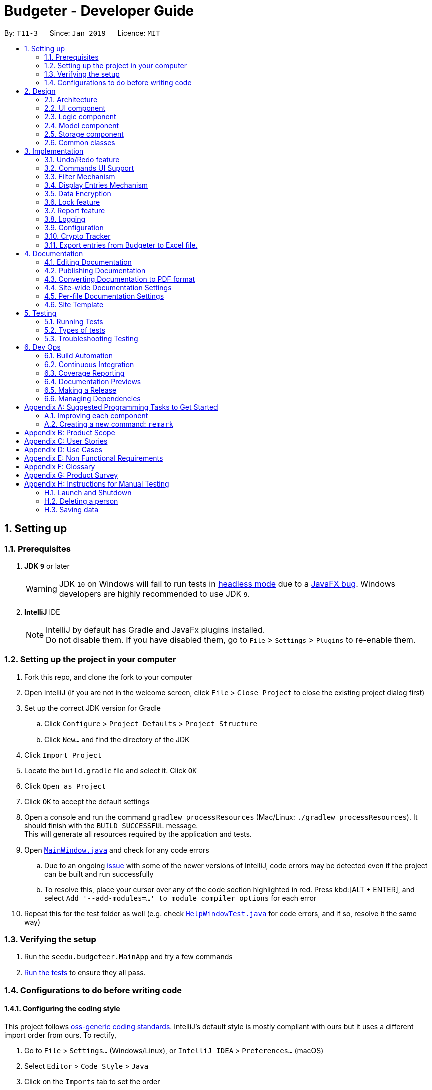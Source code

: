 = Budgeter - Developer Guide
:site-section: DeveloperGuide
:toc:
:toc-title:
:toc-placement: preamble
:sectnums:
:imagesDir: images
:stylesDir: stylesheets
:xrefstyle: full
ifdef::env-github[]
:tip-caption: :bulb:
:note-caption: :information_source:
:warning-caption: :warning:
:experimental:
endif::[]
:repoURL: https://github.com/cs2113-ay1819s2-t11-3/main

By: `T11-3`      Since: `Jan 2019`      Licence: `MIT`

== Setting up

=== Prerequisites

. *JDK `9`* or later
+
[WARNING]
JDK `10` on Windows will fail to run tests in <<UsingGradle#Running-Tests, headless mode>> due to a https://github.com/javafxports/openjdk-jfx/issues/66[JavaFX bug].
Windows developers are highly recommended to use JDK `9`.

. *IntelliJ* IDE
+
[NOTE]
IntelliJ by default has Gradle and JavaFx plugins installed. +
Do not disable them. If you have disabled them, go to `File` > `Settings` > `Plugins` to re-enable them.


=== Setting up the project in your computer

. Fork this repo, and clone the fork to your computer
. Open IntelliJ (if you are not in the welcome screen, click `File` > `Close Project` to close the existing project dialog first)
. Set up the correct JDK version for Gradle
.. Click `Configure` > `Project Defaults` > `Project Structure`
.. Click `New...` and find the directory of the JDK
. Click `Import Project`
. Locate the `build.gradle` file and select it. Click `OK`
. Click `Open as Project`
. Click `OK` to accept the default settings
. Open a console and run the command `gradlew processResources` (Mac/Linux: `./gradlew processResources`). It should finish with the `BUILD SUCCESSFUL` message. +
This will generate all resources required by the application and tests.
. Open link:{repoURL}/src/main/java/seedu/budgeteer/ui/MainWindow.java[`MainWindow.java`] and check for any code errors
.. Due to an ongoing https://youtrack.jetbrains.com/issue/IDEA-189060[issue] with some of the newer versions of IntelliJ, code errors may be detected even if the project can be built and run successfully
.. To resolve this, place your cursor over any of the code section highlighted in red. Press kbd:[ALT + ENTER], and select `Add '--add-modules=...' to module compiler options` for each error
. Repeat this for the test folder as well (e.g. check link:{repoURL}/src/test/java/seedu/budgeteer/ui/HelpWindowTest.java[`HelpWindowTest.java`] for code errors, and if so, resolve it the same way)

=== Verifying the setup

. Run the `seedu.budgeteer.MainApp` and try a few commands
. <<Testing,Run the tests>> to ensure they all pass.

=== Configurations to do before writing code

==== Configuring the coding style

This project follows https://github.com/oss-generic/process/blob/master/docs/CodingStandards.adoc[oss-generic coding standards]. IntelliJ's default style is mostly compliant with ours but it uses a different import order from ours. To rectify,

. Go to `File` > `Settings...` (Windows/Linux), or `IntelliJ IDEA` > `Preferences...` (macOS)
. Select `Editor` > `Code Style` > `Java`
. Click on the `Imports` tab to set the order

* For `Class count to use import with '\*'` and `Names count to use static import with '*'`: Set to `999` to prevent IntelliJ from contracting the import statements
* For `Import Layout`: The order is `import static all other imports`, `import java.\*`, `import javax.*`, `import org.\*`, `import com.*`, `import all other imports`. Add a `<blank line>` between each `import`

Optionally, you can follow the <<UsingCheckstyle#, UsingCheckstyle.adoc>> document to configure Intellij to check style-compliance as you write code.

==== Updating documentation to match your fork

After forking the repo, the documentation will still have the SE-EDU branding and refer to the `se-edu/budgeteer-level4` repo.

If you plan to develop this fork as a separate product (i.e. instead of contributing to `se-edu/budgeteer-level4`), you should do the following:

. Configure the <<Docs-SiteWideDocSettings, site-wide documentation settings>> in link:{repoURL}/build.gradle[`build.gradle`], such as the `site-name`, to suit your own project.

. Replace the URL in the attribute `repoURL` in link:{repoURL}/docs/DeveloperGuide.adoc[`DeveloperGuide.adoc`] and link:{repoURL}/docs/UserGuide.adoc[`UserGuide.adoc`] with the URL of your fork.

==== Setting up CI

Set up Travis to perform Continuous Integration (CI) for your fork. See <<UsingTravis#, UsingTravis.adoc>> to learn how to set it up.

After setting up Travis, you can optionally set up coverage reporting for your team fork (see <<UsingCoveralls#, UsingCoveralls.adoc>>).

[NOTE]
Coverage reporting could be useful for a team repository that hosts the final version but it is not that useful for your personal fork.

Optionally, you can set up AppVeyor as a second CI (see <<UsingAppVeyor#, UsingAppVeyor.adoc>>).

[NOTE]
Having both Travis and AppVeyor ensures your App works on both Unix-based platforms and Windows-based platforms (Travis is Unix-based and AppVeyor is Windows-based)

==== Getting started with coding

When you are ready to start coding,

1. Get some sense of the overall design by reading <<Design-Architecture>>.
2. Take a look at <<GetStartedProgramming>>.

== Design

[[Design-Architecture]]
=== Architecture

.Architecture Diagram
image::Architecture.png[width="600"]

The *_Architecture Diagram_* given above explains the high-level design of the App. Given below is a quick overview of each component.

[TIP]
The `.pptx` files used to create diagrams in this document can be found in the link:{repoURL}/docs/diagrams/[diagrams] folder. To update a diagram, modify the diagram in the pptx file, select the objects of the diagram, and choose `Save as picture`.

`Main` has only one class called link:{repoURL}/src/main/java/seedu/budgeteer/MainApp.java[`MainApp`]. It is responsible for,

* At app launch: Initializes the components in the correct sequence, and connects them up with each other.
* At shut down: Shuts down the components and invokes cleanup method where necessary.

<<Design-Commons,*`Commons`*>> represents a collection of classes used by multiple other components.
The following class plays an important role at the architecture level:

* `LogsCenter` : Used by many classes to write log messages to the App's log file.

The rest of the App consists of four components.

* <<Design-Ui,*`UI`*>>: The UI of the App.
* <<Design-Logic,*`Logic`*>>: The command executor.
* <<Design-Model,*`Model`*>>: Holds the data of the App in-memory.
* <<Design-Storage,*`Storage`*>>: Reads data from, and writes data to, the hard disk.

Each of the four components

* Defines its _API_ in an `interface` with the same name as the Component.
* Exposes its functionality using a `{Component Name}Manager` class.

For example, the `Logic` component (see the class diagram given below) defines it's API in the `Logic.java` interface and exposes its functionality using the `LogicManager.java` class.

.Class Diagram of the Logic Component
image::LogicClassDiagram.png[width="800"]

[discrete]
==== How the architecture components interact with each other

The _Sequence Diagram_ below shows how the components interact with each other for the scenario where the user issues the command `delete 1`.

.Component interactions for `delete 1` command
image::SDforDeletePerson.png[width="800"]

The sections below give more details of each component.

[[Design-Ui]]
=== UI component

.Structure of the UI Component
image::UiClassDiagram.png[width="800"]

*API* : link:{repoURL}/src/main/java/seedu/budgeteer/ui/Ui.java[`Ui.java`]

The UI consists of a `MainWindow` that is made up of parts e.g.`CommandBox`, `ResultDisplay`, `PersonListPanel`, `StatusBarFooter`, `BrowserPanel` etc. All these, including the `MainWindow`, inherit from the abstract `UiPart` class.

The `UI` component uses JavaFx UI framework. The layout of these UI parts are defined in matching `.fxml` files that are in the `src/main/resources/view` folder. For example, the layout of the link:{repoURL}/src/main/java/seedu/budgeteer/ui/MainWindow.java[`MainWindow`] is specified in link:{repoURL}/src/main/resources/view/MainWindow.fxml[`MainWindow.fxml`]

The `UI` component,

* Executes user commands using the `Logic` component.
* Listens for changes to `Model` data so that the UI can be updated with the modified data.

[[Design-Logic]]
=== Logic component

[[fig-LogicClassDiagram]]
.Structure of the Logic Component
image::LogicClassDiagram.png[width="800"]

*API* :
link:{repoURL}/src/main/java/seedu/budgeteer/logic/Logic.java[`Logic.java`]

.  `Logic` uses the `EntriesBookParser` class to parse the user command.
.  This results in a `Command` object which is executed by the `LogicManager`.
.  The command execution can affect the `Model` (e.g. adding a person).
.  The result of the command execution is encapsulated as a `CommandResult` object which is passed back to the `Ui`.
.  In addition, the `CommandResult` object can also instruct the `Ui` to perform certain actions, such as displaying help to the user.

Given below is the Sequence Diagram for interactions within the `Logic` component for the `execute("delete 1")` API call.

.Interactions Inside the Logic Component for the `delete 1` Command
image::DeletePersonSdForLogic.png[width="800"]

[[Design-Model]]
=== Model component

.Structure of the Model Component
image::ModelClassDiagram.png[width="800"]

*API* : link:{repoURL}/src/main/java/seedu/budgeteer/model/Model.java[`Model.java`]

The `Model`,

* stores a `UserPref` object that represents the user's preferences.
* stores the Address Book data.
* exposes an unmodifiable `ObservableList<Person>` that can be 'observed' e.g. the UI can be bound to this list so that the UI automatically updates when the data in the list change.
* does not depend on any of the other three components.

[NOTE]
As a more OOP model, we can store a `Tag` list in `Address Book`, which `Person` can reference. This would allow `Address Book` to only require one `Tag` object per unique `Tag`, instead of each `Person` needing their own `Tag` object. An example of how such a model may look like is given below. +
 +
image:ModelClassBetterOopDiagram.png[width="800"]

[[Design-Storage]]
=== Storage component

.Structure of the Storage Component
image::StorageClassDiagram.png[width="800"]

*API* : link:{repoURL}/src/main/java/seedu/budgeteer/storage/Storage.java[`Storage.java`]

The `Storage` component,

* can save `UserPref` objects in json format and read it back.
* can save the Address Book data in json format and read it back.

[[Design-Commons]]
=== Common classes

Classes used by multiple components are in the `seedu.budgeteer.commons` package.

== Implementation

This section describes some noteworthy details on how certain features are implemented.

// tag::undoredo[]
=== Undo/Redo feature
==== Current Implementation

The undo/redo mechanism is facilitated by `VersionedEntriesBook`.
It extends `EntriesBook` with an undo/redo history, stored internally as an `budgeteerBookStateList` and `currentStatePointer`.
Additionally, it implements the following operations:

* `VersionedEntriesBook#commit()` -- Saves the current budgeteer book state in its history.
* `VersionedEntriesBook#undo()` -- Restores the previous budgeteer book state from its history.
* `VersionedEntriesBook#redo()` -- Restores a previously undone budgeteer book state from its history.

These operations are exposed in the `Model` interface as `Model#commitEntriesBook()`, `Model#undoEntriesBook()` and `Model#redoEntriesBook()` respectively.

Given below is an example usage scenario and how the undo/redo mechanism behaves at each step.

Step 1. The user launches the application for the first time. The `VersionedEntriesBook` will be initialized with the initial budgeteer book state, and the `currentStatePointer` pointing to that single budgeteer book state.

image::UndoRedoStartingStateListDiagram.png[width="800"]

Step 2. The user executes `delete 5` command to delete the 5th person in the budgeteer book. The `delete` command calls `Model#commitEntriesBook()`, causing the modified state of the budgeteer book after the `delete 5` command executes to be saved in the `budgeteerBookStateList`, and the `currentStatePointer` is shifted to the newly inserted budgeteer book state.

image::UndoRedoNewCommand1StateListDiagram.png[width="800"]

Step 3. The user executes `add n/David ...` to add a new person. The `add` command also calls `Model#commitEntriesBook()`, causing another modified budgeteer book state to be saved into the `budgeteerBookStateList`.

image::UndoRedoNewCommand2StateListDiagram.png[width="800"]

[NOTE]
If a command fails its execution, it will not call `Model#commitEntriesBook()`, so the budgeteer book state will not be saved into the `budgeteerBookStateList`.

Step 4. The user now decides that adding the person was a mistake, and decides to undo that action by executing the `undo` command. The `undo` command will call `Model#undoEntriesBook()`, which will shift the `currentStatePointer` once to the left, pointing it to the previous budgeteer book state, and restores the budgeteer book to that state.

image::UndoRedoExecuteUndoStateListDiagram.png[width="800"]

[NOTE]
If the `currentStatePointer` is at index 0, pointing to the initial budgeteer book state, then there are no previous budgeteer book states to restore. The `undo` command uses `Model#canUndoEntriesBook()` to check if this is the case. If so, it will return an error to the user rather than attempting to perform the undo.

The following sequence diagram shows how the undo operation works:

image::UndoRedoSequenceDiagram.png[width="800"]

The `redo` command does the opposite -- it calls `Model#redoEntriesBook()`, which shifts the `currentStatePointer` once to the right, pointing to the previously undone state, and restores the budgeteer book to that state.

[NOTE]
If the `currentStatePointer` is at index `budgeteerBookStateList.size() - 1`, pointing to the latest budgeteer book state, then there are no undone budgeteer book states to restore. The `redo` command uses `Model#canRedoEntriesBook()` to check if this is the case. If so, it will return an error to the user rather than attempting to perform the redo.

Step 5. The user then decides to execute the command `list`. Commands that do not modify the budgeteer book, such as `list`, will usually not call `Model#commitEntriesBook()`, `Model#undoEntriesBook()` or `Model#redoEntriesBook()`. Thus, the `budgeteerBookStateList` remains unchanged.

image::UndoRedoNewCommand3StateListDiagram.png[width="800"]

Step 6. The user executes `clear`, which calls `Model#commitEntriesBook()`. Since the `currentStatePointer` is not pointing at the end of the `budgeteerBookStateList`, all budgeteer book states after the `currentStatePointer` will be purged. We designed it this way because it no longer makes sense to redo the `add n/David ...` command. This is the behavior that most modern desktop applications follow.

image::UndoRedoNewCommand4StateListDiagram.png[width="800"]

The following activity diagram summarizes what happens when a user executes a new command:

image::UndoRedoActivityDiagram.png[width="650"]

==== Design Considerations

===== Aspect: How undo & redo executes

* **Alternative 1 (current choice):** Saves the entire budgeteer book.
** Pros: Easy to implement.
** Cons: May have performance issues in terms of memory usage.
* **Alternative 2:** Individual command knows how to undo/redo by itself.
** Pros: Will use less memory (e.g. for `delete`, just save the person being deleted).
** Cons: We must ensure that the implementation of each individual command are correct.

===== Aspect: Data structure to support the undo/redo commands

* **Alternative 1 (current choice):** Use a list to store the history of budgeteer book states.
** Pros: Easy for new Computer Science student undergraduates to understand, who are likely to be the new incoming developers of our project.
** Cons: Logic is duplicated twice. For example, when a new command is executed, we must remember to update both `HistoryManager` and `VersionedEntriesBook`.
* **Alternative 2:** Use `HistoryManager` for undo/redo
** Pros: We do not need to maintain a separate list, and just reuse what is already in the codebase.
** Cons: Requires dealing with commands that have already been undone: We must remember to skip these commands. Violates Single Responsibility Principle and Separation of Concerns as `HistoryManager` now needs to do two different things.
// end::undoredo[]

// tag::CommandsUISupport[]
=== Commands UI Support
The Commands UI Support feature displays the existing commands available when an alphabet is typed.

CommandBox takes in an incomplete user command, match it with a list of command words currently supported in the application, and returns corresponding command skeleton for the user to fill in.
We have implemented dropdown menu UI for autocomplete with a list of commands prompts.
You can click on it and it will have the options automatically keyed into the command box for you. Simply type the respective data and you are ready to go.
**Current Design:** Include dropdown menu to list all autocomplete options +
**Pros:** Easier access for users at a glance, especially  for first time users.+
 **Cons:** Inteferes with up and down button for command history.
**Alternative :** No Dropdown Menu
**Pros:** No need for additional UI component.
**Cons:** May not be intuitive to users who have not worked with CLI before.
// end::CommandsUISupport[]

// tag::filter[]
=== Filter Mechanism
==== Current Implementation
This command allows users to filter through the large amount of entries and find the most relevant information they need.
It allows user to retrieve using other details such as name, date and tag.

The below is the sequence diagram of the filter mechanism.

image::FilterSqDg.PNG[width="790"]

The user can use this command with only ONE of the following prefixes

* `n/` : To search by name(s)
* `d/` : To search by date(s)
* `t/` : To search by tag(s)

[NOTE]
The `predicate` used depends on which type of detail the user is using to find.

The 3 predicates are as follow:

* if search by `name` then `NameContainsKeywordsPredicate` is used
* if search by `date` then `DateContainsSpecifiedKeywordsPredicate` is used
* if search by `tag` then `TagContainsSpecifiedKeywordsPredicate` is used

==== Design Considerations


It is implemented to search with one type of detail only such that only the returned results will be
shown. i.e. if a user search for an entry with date then only the date of the returned entry/s are relevant,
and other details are irrelevant to the input date during the search.

Alternative design considered was to allow user input multiple details during each search. It may help to streamline and shorten the list of entry/s
that will be returned, but it is not useful as user may only recall some details of an entry only.

*Example 1*

* `Entry 1 : Name `Breakfast Joel Choo` and date `12-01-2019`
* `Entry 2` : Name `Lunch Matt Dam` and date `12-01-2019`
* `Entry 3` : Name `Dinner with Elis Yeo` and date `12-01-2019`
* User wants to find `Joel` but do not recall surname and key in `Joel` only
* User cannot recall the date and key in a random number `12-12-2019`
* There will be no results returned in this scenario as input date does not match the dates in `Entry 1`
and `Entry 2` that contains `Joel`

*Example two*

* `Contact 1` : Name `Lisa Jo` and tag `friends`
* User wants to find `Lisa Jo` and tag in `Lisa Jo`
* User cannot recall the date and tag in a random number `123356890`
* There will be no results returned in this scenario as input date does not match the date in the `Entry 1` although the name matches exactly.

Hence, the user has to know at least 1 exact detail( out of name, date, tags ) that he can remember in order to have results returned.

**Aspect:** Filtering with other details. +

**Alternative 1 (current choice):
** Able to search with other details but only one type of data required for each search +
**Pros:** Implementation is easier when only one type of detail is used. +
**Cons:** Detail need to be exact. +

**Alternative 2:** Able to find with vast different multiple details. +
**Pros:** More chances of get the required results as there are more options available in case user forgets the details needed. +
**Cons:** Harder to implement and increased complexity may affect efficiency.

// end::filter[]

// tag::display[]
=== Display Entries Mechanism
==== Current Implementation
The display command function is facilitated by `ModelManager`.

The command is 'display' followed by the parameters such as name, date or cashflow and the order of the sorted data.

It represents an in-memory model of the EntriesBook and is the component which manages the interactions between
the commands and the `VersionedEntriesBook`.
DisplayCommand calls `ModelManager#displayFilteredEntryList` and passes in the tag to be displayed by and whether the display
order is to be in reversed.

 This feature has one keyword `display` and takes in arguments of either tag or order of display. Keywords are
case insensitive.

Category can be either of the following keywords:

 * `name` - To display in lexicographical order by the name attribute of the entry
* `date` - To display by the date attribute of the entry
* `cashflow` - To display by the income or expense of the entry

 Order can be either of the following:

 * `des` - To display in descending order
* `asc` - To display in ascending order

This feature has 2 available selections as follows:

 . Single Input Parameter Mode - Input parameter can be either the tag or the order of display
* If tag specified, entries are displayed in ascending order of that tag
* If order specified, entries will be displayed by name in the specified order

 . Two Input Parameters Mode - Input  parameters must contain only 1 tag and only 1 order,
 and can be input in no particular order

The input given by the user is passed to `DisplayCommandParser` to split the input separated by whitespaces to ensure
there is either only one or two arguments input by the user. These arguments are then stored in an array of strings and
the size of the array determines the mode of the command.
The strings are compared to two sets of strings containing the supported categories and orders of the function.
The string of the tag and a boolean representing whether the entrys are to be reversed will then be passed to
`ModelManager` to display the entrys.

The following sequence diagram shows how the display operation works:

image::DisplaySeqDg.PNG[width:800]

==== Design Considerations
===== Aspect: Method of displaying sorted data

* **Current Choice:** Displays the observable array list in the underlying data structure in `EntryList`
** Pros: Easy to implement, displaying of sorted entries will be permanent, user may not sort again with every following command
** Cons: User may want to have multiple data entries sorted in order beside only use one parameter.

* **Alternative :** Sort the FilteredList of entrys obtained after filtering the underlying array list
** Pros: Does not allow the user to alter the arrangement of the underlying data, and only obtains a sorted version of
the read only data.
** Cons: Unable to sort a FilteredList as it does not support it, implementations could instead use SortedList but it
will not be able to perform the filtering function
// end::display[]

// tag::encryption[]
=== Data Encryption

==== Current Implementation
Currently, persons' data is stored in an XML file in plain text is not secure, hence the need to encrypt XML data.

Data is encrypted using a AES-256 bits encryption. File is automatically encrypted when the Budgeter closes and decrypted when the Budgeter is started.

The current implementation is just a proof of concept and will be improved upon in upcoming version.

[NOTE]
The standard version of the JRE/JDK are under export restrictions. That also includes that some cryptographic algorithms are not allowed to be shipped in the standard version.
Replace files in library with Java Cryptography Extension (JCE) Unlimited Strength Jurisdiction Policy Files.

==== Design Considerations

===== Aspect: Implementation of EncryptedPassKey

* **Current Design:** Using a password based encryption key
** Pros: Data Encryption will be easier for developers to implement this way. Encrypted Pass key will not be exposed.
** Cons: Password for the key is fixed and predetermined.

* **Alternative :** Use the Java Cryptography Extension KeyStore
** Pros: Encryption keys will not be exposed
** Cons: Harder for developers to code

===== Aspect: Strength of the encryption

* **Alternative 1 (Current):** 128-bits encryption
** Pros: Using 128-bits encryption will be much faster and requires less computation resources
** Cons: Less stronger but still secure encryption
* **Alternative 2 (Prospective):** 256-bits encryption
** Pros: 256-bits provide much stronger encryption
** Cons: Requires more computation resources and might be a tad slower, albeit negligible


// end::encryption[]

// tag::lock[]
=== Lock feature

==== Current Implementation
As Budgeter contains sensitive personal financial data, apart from encrypting the XML data files, we have to keep it away from spying and stealing of data.

As such, we could implement a password to protect the data. The password will be encrypted and store as a local copy.

In addition the XML file will be unlocked when the password is entered to allow power users to edit the XML file.

The password feature will be created as a class of it's own. There will be no default password for ease of use of the program.

Users can decide whether to set a password. The current implementation is just a proof of concept and will be improved upon in upcoming version.

The sequence diagram shows how the password command works. In the following diagram, the `password set/123` is executed.

The following sequence diagram shows how the display operation works:

image::lock.PNG[width="800"]

==== Design Considerations

===== Aspect: Password length and strength

* **Current Design:** Password will be stored using Strings.
** Pros: Users will be able to key in alphanumeric password and developers can encoded the Strings easily.
** Cons: Harder to implement than a purely numerical password

* **Alternative :** Password will be numerical
** Pros: Developer will be able to code it easily
** Cons: Password will be weaker, able to brute force through

===== Aspect: Storage of password file

* **Current Design:** Password will be stored in a encrypted file
** Pros: File will be accessible but encrypted, making it safer
** Cons: Developer will need to encrypt the file
* **Alternative :** Password will be stored in a plain text file
** Pros: Easier to store and retrieve password
** Cons: Data folder with the password need to be locked with shell file otherwise it is accessible for developers


//end:: lock[]

//tag:: report[]
=== Report feature

==== Current Implementation
This feature allows the user to view a report (in the form of a pop-up window)
of all their financial activity within a period of time.

The corresponding command required for this feature is `report`.

For this feature, users have to enter 2 dates, one starting date and one ending date.
This feature is facilitated by a few key components of Bugeteer, `Logic`, `Model`, `UI` and function executions can be split into 2 phases, the `Logic phase` and the `UI phase`.

The command takes in three optional arguments: `s/`, `e/` and `insight/`

`s/` (Start Date): Report takes into consideration of all entries that are on or after the given start date

`e/` (End Date): Report takes into consideration of all entries that are on or before the given end date

Note: If both dates are given, the start date shall be before or on the same date as end date.
Otherwise the command will fail.

`insight/` (Additional Insights): If this parameter is provided, the produced report window will provide the user with
additional information such as what their spending or income is composed of (which is based on the tags of the entries).

image::ReportSequenceDiagram.png[width="800"]

The start and end dates that are passed into the command are processed by the ReportCommandParser, which also generates
the predicates used to filter the list of entries based on the dates.

To get a predicate that matches the dates between the start and end dates, the .and(predicate) method is used to make
a new predicate which is an and operation of the two predicates.

If the `insight/` parameter is supplied, it will trigger a flag which is then used to determine if more information
should be provided to the user or not.
It provides information about the each spending and earning breakdown for the current month, presenting income and expense statistics together in one panel.


==== Design Considerations

===== Aspect: Generating report

* **Current Design:** Report will show a piechart when report command is called.
** Pros: Easier to implement and maintain. Visual much more efficient and effective to understand.
Reduce overhead during normal operations like adding, deleting and editing if we do not have to update the statistics in real time.
** Cons: This requires looping through each entry in the filtered entry list obtained from the `Model`.
To aid in the time complexity, the internal implementation of EntryList was done using hash maps instead which allowed for
constant time random access.. However, the initial filtering is close to linear time complexity which could slow down the app if many entries are inside.
Also, the list had to be created every time `summary` is called which could be slow if the command is called multiple times.

* **Alternative:** Use a data structure to store the  information when there is mutation of data
** Pros:  Since the data are constantly updated, whenever the command is called, system can read directly and not have to recompute.
** Cons: Adds overhead to usual operations. Benefits may not be visible if the command is not called frequently.

//end:: report[]

=== Logging

We are using `java.util.logging` package for logging. The `LogsCenter` class is used to manage the logging levels and logging destinations.

* The logging level can be controlled using the `logLevel` setting in the configuration file (See <<Implementation-Configuration>>)
* The `Logger` for a class can be obtained using `LogsCenter.getLogger(Class)` which will log messages according to the specified logging level
* Currently log messages are output through: `Console` and to a `.log` file.

*Logging Levels*

* `SEVERE` : Critical problem detected which may possibly cause the termination of the application
* `WARNING` : Can continue, but with caution
* `INFO` : Information showing the noteworthy actions by the App
* `FINE` : Details that is not usually noteworthy but may be useful in debugging e.g. print the actual list instead of just its size

[[Implementation-Configuration]]
=== Configuration

Certain properties of the application can be controlled (e.g user prefs file location, logging level) through the configuration file (default: `config.json`).

=== Crypto Tracker
==== Current Implementation
This feature will be a command facilitated by `BitcoinCommand`. It returns how much bitcoin you can buy with your current balance with real-time market prices.
This feature is to be extended towards additional cryptocurrencies, and is planned to have more functionality rather than just simply viewing prices.

* `BitcoinCommand#execute()` - Display a message regarding the current bitcoin price and how much you will be able to purchase
* `BitcoinCommand#switch()` - This is a planned method of possibly switching to another cryptocurrency

Given below is an example scenario of how the bitcoin command mechanism behaves at each step.

Step 1. The user launches the application, and changes are made to the `Budgeter` object.

Step 2. The user inputs the bitcoin command, and in the `BitcoinCommand#execute()` method, it pulls the current balance from the `Budgeter` object.

Step 3. The method calls the CryptoCompare API to return current market prices of bitcoin, and stores that data.

Step 4. The resulting information is displayed to the user with a message.

==== Design Considerations

===== Aspect: How to deal with the API call

* **Alternative 1 (current choice):** Save the entire call.
** Pros: Easy to implement.
** Cons: May have performance issues in terms of memory usage.
* **Alternative 2:** Only save the information of related crypto assets.
** Pros: Will use less memory.
** Cons: If changes are made to the list of interested crypto assets, must make frequent calls.

=== Export entries from Budgeter to Excel file.
==== Current implementation
The export into excel file mechanism is facilitated by `ModelManager` with the help of `ExcelUtil`, the utility created to handle all methods relating to Excel. It represents an in-memory model of the Savee and is the component which manages the interactions between the commands, `ExcelUtil` and the `VersionedEntriesBook`. ExportExcelCommand calls `ModelManager#updateFilteredRecords` and passes in different predicates depending on the argument mode.
The List<Record> is retrieved by calling `ModelManager#getFilteredRecordList`. Meanwhile, it also called `ModelManager#getEntriesBook` to get the `ReadOnlyEntriesBook`. The SummaryByDateList is constructed after the ReadOnlyEntriesBook together with the predicate are passed into the construction of SummaryByDateList. The List<SummaryEntry> is easily retrieved from SummaryByDateList by calling `SummaryByDateList#getSummaryList`. `ExcelUtil#setNameExcelFile` is called to make the Excel name based on the condition of startDate and endDate. After that, `ExcelUtil#setPathFile` is called to set the Path file, which is the location of the Excel file stored in future.
The Path file is constructed based on the name of the Excel file we retrieve above and the directory Path, it can be either optionally entered by the user or the default *User's Working Directory*. With the sufficient information, `List<Record> entries`, `List<SummaryByDateEntry> summaryList`, `file path`, `ExportExcelCommand#exportDataIntoExcelSheetWithGivenRecords` is called to start the processing of producing Excel file.

There are 6 modes for this feature [refer to *Export the entry data from Budgeter to the Excel file* part in *User Guide*]. The mechanism that facilitates these modes can be found in the `ExportExcelCommandParser#parse`. Below is a overview of the mechanism:

. Method `ExportExcelCommandParser#createExportExcelCommand` takes the input argument and further analyse it.
. The input given by the user is passed to `ArgumentTokeniser#tokenise` to split the input separated by prefixes.
. This returns a `ArgumentMultiMap` which contains a map with prefixes as keys and their associated input arguments as the value.
. The string associated with `d/`
.. It is then passed into `ExportExcelCommandParser#splitByWhitespace` for further processing and returns an array. This string will be split into sub-strings and each of them will be construct as a date type variable. The the size of the array exceed 2, error wil be thrown to inform invalid command format. *If the size of the string equals 1*, it is constructed as a date type variable after being passed to `ParseUtil#parseDate`, it must follow the format dd-mm-yyyy. Error will be thrown if the format is *not* correct or the date entered is *not* real. *If the size of the string equals 2*, each sub-string is constructed as a date type variable after being passed to `ParseUtil#parseDate`, and an additional check is conducted to check if the first date entered, known as Start date is smaller than or equal to the second date entered, known as End Date.
. The String associated with `dir/`
.. It is then passed into `ParseUtil#parseDirectoryString` to check if the Directory path given is existing. *If the Directory path is unreal*, an error is thrown to inform the user.
. Please take note that:
.. If the prefix `d/` is *not* entered in the input, meaning that all the entries will be included in the Excel sheet.
.. If the prefix `dir/` is *not* entered in the input, meaning that the Directory Path is default as the *User's Working Directory*.

The `ExportExcelCommand` has four constructors which makes use of overloading to reduce code complexity.

* One constructor has no arguments and assigns default predicate for the `FilteredList` in `ModelManager`,
`PREDICATE_SHOW_ALL_RECORDS` which will show all items in the list and the Directory path is *User's Working Directory*.
* The second constructor takes in 2 `Date` arguments and assigns the predicate `DateIsWithinDateIntervalPredicate` which will only show items within the date interval and the Directory path is *User's Working Directory*.
* The third constructor takes in 1 `Directory Path` argument and assigns the predicate as `PREDICATE_SHOW_ALL_RECORDS`, which will show all items in the list and the Directory path is the entered directory path.
* The fourth constructor takes in 1 `Directory Path` and 2 `Date` arguments and assigns the predicate as `DateIsWithinDateIntervalPredicate` which will only show items within the date interval and the Directory path is the entered Directory Path.

If the Excel file with the same name and stored in same Directory exists, it will be overwritten. However, it *must* be closed before we enter the command. +

Please note that `undo` and `redo` command can only affect Budgeter but the *not* the Excel file created, meaning that when you enter `undo` command after you enter the `export` command, Budgeter will inform the user that *No more command to undo*, the entries remain the same and the Excel file created will *not* be deleted.


== Documentation

We use asciidoc for writing documentation.

[NOTE]
We chose asciidoc over Markdown because asciidoc, although a bit more complex than Markdown, provides more flexibility in formatting.

=== Editing Documentation

See <<UsingGradle#rendering-asciidoc-files, UsingGradle.adoc>> to learn how to render `.adoc` files locally to preview the end result of your edits.
Alternatively, you can download the AsciiDoc plugin for IntelliJ, which allows you to preview the changes you have made to your `.adoc` files in real-time.

=== Publishing Documentation

See <<UsingTravis#deploying-github-pages, UsingTravis.adoc>> to learn how to deploy GitHub Pages using Travis.

=== Converting Documentation to PDF format

We use https://www.google.com/chrome/browser/desktop/[Google Chrome] for converting documentation to PDF format, as Chrome's PDF engine preserves hyperlinks used in webpages.

Here are the steps to convert the project documentation files to PDF format.

.  Follow the instructions in <<UsingGradle#rendering-asciidoc-files, UsingGradle.adoc>> to convert the AsciiDoc files in the `docs/` directory to HTML format.
.  Go to your generated HTML files in the `build/docs` folder, right click on them and select `Open with` -> `Google Chrome`.
.  Within Chrome, click on the `Print` option in Chrome's menu.
.  Set the destination to `Save as PDF`, then click `Save` to save a copy of the file in PDF format. For best results, use the settings indicated in the screenshot below.

.Saving documentation as PDF files in Chrome
image::chrome_save_as_pdf.png[width="300"]

[[Docs-SiteWideDocSettings]]
=== Site-wide Documentation Settings

The link:{repoURL}/build.gradle[`build.gradle`] file specifies some project-specific https://asciidoctor.org/docs/user-manual/#attributes[asciidoc attributes] which affects how all documentation files within this project are rendered.

[TIP]
Attributes left unset in the `build.gradle` file will use their *default value*, if any.

[cols="1,2a,1", options="header"]
.List of site-wide attributes
|===
|Attribute name |Description |Default value

|`site-name`
|The name of the website.
If set, the name will be displayed near the top of the page.
|_not set_

|`site-githuburl`
|URL to the site's repository on https://github.com[GitHub].
Setting this will add a "View on GitHub" link in the navigation bar.
|_not set_

|`site-seedu`
|Define this attribute if the project is an official SE-EDU project.
This will render the SE-EDU navigation bar at the top of the page, and add some SE-EDU-specific navigation items.
|_not set_

|===

[[Docs-PerFileDocSettings]]
=== Per-file Documentation Settings

Each `.adoc` file may also specify some file-specific https://asciidoctor.org/docs/user-manual/#attributes[asciidoc attributes] which affects how the file is rendered.

Asciidoctor's https://asciidoctor.org/docs/user-manual/#builtin-attributes[built-in attributes] may be specified and used as well.

[TIP]
Attributes left unset in `.adoc` files will use their *default value*, if any.

[cols="1,2a,1", options="header"]
.List of per-file attributes, excluding Asciidoctor's built-in attributes
|===
|Attribute name |Description |Default value

|`site-section`
|Site section that the document belongs to.
This will cause the associated item in the navigation bar to be highlighted.
One of: `UserGuide`, `DeveloperGuide`, ``LearningOutcomes``{asterisk}, `AboutUs`, `ContactUs`

_{asterisk} Official SE-EDU projects only_
|_not set_

|`no-site-header`
|Set this attribute to remove the site navigation bar.
|_not set_

|===

=== Site Template

The files in link:{repoURL}/docs/stylesheets[`docs/stylesheets`] are the https://developer.mozilla.org/en-US/docs/Web/CSS[CSS stylesheets] of the site.
You can modify them to change some properties of the site's design.

The files in link:{repoURL}/docs/templates[`docs/templates`] controls the rendering of `.adoc` files into HTML5.
These template files are written in a mixture of https://www.ruby-lang.org[Ruby] and http://slim-lang.com[Slim].

[WARNING]
====
Modifying the template files in link:{repoURL}/docs/templates[`docs/templates`] requires some knowledge and experience with Ruby and Asciidoctor's API.
You should only modify them if you need greater control over the site's layout than what stylesheets can provide.
The SE-EDU team does not provide support for modified template files.
====

[[Testing]]
== Testing

=== Running Tests

There are three ways to run tests.

[TIP]
The most reliable way to run tests is the 3rd one. The first two methods might fail some GUI tests due to platform/resolution-specific idiosyncrasies.

*Method 1: Using IntelliJ JUnit test runner*

* To run all tests, right-click on the `src/test/java` folder and choose `Run 'All Tests'`
* To run a subset of tests, you can right-click on a test package, test class, or a test and choose `Run 'ABC'`

*Method 2: Using Gradle*

* Open a console and run the command `gradlew clean allTests` (Mac/Linux: `./gradlew clean allTests`)

[NOTE]
See <<UsingGradle#, UsingGradle.adoc>> for more info on how to run tests using Gradle.

*Method 3: Using Gradle (headless)*

Thanks to the https://github.com/TestFX/TestFX[TestFX] library we use, our GUI tests can be run in the _headless_ mode. In the headless mode, GUI tests do not show up on the screen. That means the developer can do other things on the Computer while the tests are running.

To run tests in headless mode, open a console and run the command `gradlew clean headless allTests` (Mac/Linux: `./gradlew clean headless allTests`)

=== Types of tests

We have two types of tests:

.  *GUI Tests* - These are tests involving the GUI. They include,
.. _System Tests_ that test the entire App by simulating user actions on the GUI. These are in the `systemtests` package.
.. _Unit tests_ that test the individual components. These are in `seedu.budgeteer.ui` package.
.  *Non-GUI Tests* - These are tests not involving the GUI. They include,
..  _Unit tests_ targeting the lowest level methods/classes. +
e.g. `seedu.budgeteer.commons.StringUtilTest`
..  _Integration tests_ that are checking the integration of multiple code units (those code units are assumed to be working). +
e.g. `seedu.budgeteer.storage.StorageManagerTest`
..  Hybrids of unit and integration tests. These test are checking multiple code units as well as how the are connected together. +
e.g. `seedu.budgeteer.logic.LogicManagerTest`


=== Troubleshooting Testing
**Problem: `HelpWindowTest` fails with a `NullPointerException`.**

* Reason: One of its dependencies, `HelpWindow.html` in `src/main/resources/docs` is missing.
* Solution: Execute Gradle task `processResources`.

== Dev Ops

=== Build Automation

See <<UsingGradle#, UsingGradle.adoc>> to learn how to use Gradle for build automation.

=== Continuous Integration

We use https://travis-ci.org/[Travis CI] and https://www.appveyor.com/[AppVeyor] to perform _Continuous Integration_ on our projects. See <<UsingTravis#, UsingTravis.adoc>> and <<UsingAppVeyor#, UsingAppVeyor.adoc>> for more details.

=== Coverage Reporting

We use https://coveralls.io/[Coveralls] to track the code coverage of our projects. See <<UsingCoveralls#, UsingCoveralls.adoc>> for more details.

=== Documentation Previews
When a pull request has changes to asciidoc files, you can use https://www.netlify.com/[Netlify] to see a preview of how the HTML version of those asciidoc files will look like when the pull request is merged. See <<UsingNetlify#, UsingNetlify.adoc>> for more details.

=== Making a Release

Here are the steps to create a new release.

.  Update the version number in link:{repoURL}/src/main/java/seedu/budgeteer/MainApp.java[`MainApp.java`].
.  Generate a JAR file <<UsingGradle#creating-the-jar-file, using Gradle>>.
.  Tag the repo with the version number. e.g. `v0.1`
.  https://help.github.com/articles/creating-releases/[Create a new release using GitHub] and upload the JAR file you created.

=== Managing Dependencies

A project often depends on third-party libraries. For example, Address Book depends on the https://github.com/FasterXML/jackson[Jackson library] for JSON parsing. Managing these _dependencies_ can be automated using Gradle. For example, Gradle can download the dependencies automatically, which is better than these alternatives:

[loweralpha]
. Include those libraries in the repo (this bloats the repo size)
. Require developers to download those libraries manually (this creates extra work for developers)

[[GetStartedProgramming]]
[appendix]
== Suggested Programming Tasks to Get Started

Suggested path for new programmers:

1. First, add small local-impact (i.e. the impact of the change does not go beyond the component) enhancements to one component at a time. Some suggestions are given in <<GetStartedProgramming-EachComponent>>.

2. Next, add a feature that touches multiple components to learn how to implement an end-to-end feature across all components. <<GetStartedProgramming-RemarkCommand>> explains how to go about adding such a feature.

[[GetStartedProgramming-EachComponent]]
=== Improving each component

Each individual exercise in this section is component-based (i.e. you would not need to modify the other components to get it to work).

[discrete]
==== `Logic` component

*Scenario:* You are in charge of `logic`. During dog-fooding, your team realize that it is troublesome for the user to type the whole command in order to execute a command. Your team devise some strategies to help cut down the amount of typing necessary, and one of the suggestions was to implement aliases for the command words. Your job is to implement such aliases.

[TIP]
Do take a look at <<Design-Logic>> before attempting to modify the `Logic` component.

. Add a shorthand equivalent alias for each of the individual commands. For example, besides typing `clear`, the user can also type `c` to remove all persons in the list.
+
****
* Hints
** Just like we store each individual command word constant `COMMAND_WORD` inside `*Command.java` (e.g.  link:{repoURL}/src/main/java/seedu/budgeteer/logic/commands/FindCommand.java[`FindCommand#COMMAND_WORD`], link:{repoURL}/src/main/java/seedu/budgeteer/logic/commands/DeleteCommand.java[`DeleteCommand#COMMAND_WORD`]), you need a new constant for aliases as well (e.g. `FindCommand#COMMAND_ALIAS`).
** link:{repoURL}/src/main/java/seedu/budgeteer/logic/parser/EntriesBookParser.java[`EntriesBookParser`] is responsible for analyzing command words.
* Solution
** Modify the switch statement in link:{repoURL}/src/main/java/seedu/budgeteer/logic/parser/EntriesBookParser.java[`EntriesBookParser#parseCommand(String)`] such that both the proper command word and alias can be used to execute the same intended command.
** Add new tests for each of the aliases that you have added.
** Update the user guide to document the new aliases.
** See this https://github.com/se-edu/budgeteer-level4/pull/785[PR] for the full solution.
****

[discrete]
==== `Model` component

*Scenario:* You are in charge of `model`. One day, the `logic`-in-charge approaches you for help. He wants to implement a command such that the user is able to remove a particular tag from everyone in the budgeteer book, but the model API does not support such a functionality at the moment. Your job is to implement an API method, so that your teammate can use your API to implement his command.

[TIP]
Do take a look at <<Design-Model>> before attempting to modify the `Model` component.

. Add a `removeTag(Tag)` method. The specified tag will be removed from everyone in the budgeteer book.
+
****
* Hints
** The link:{repoURL}/src/main/java/seedu/budgeteer/model/Model.java[`Model`] and the link:{repoURL}/src/main/java/seedu/budgeteer/model/EntriesBook.java[`EntriesBook`] API need to be updated.
** Think about how you can use SLAP to design the method. Where should we place the main logic of deleting tags?
**  Find out which of the existing API methods in  link:{repoURL}/src/main/java/seedu/budgeteer/model/EntriesBook.java[`EntriesBook`] and link:{repoURL}/src/main/java/seedu/budgeteer/model/person/Person.java[`Person`] classes can be used to implement the tag removal logic. link:{repoURL}/src/main/java/seedu/budgeteer/model/EntriesBook.java[`EntriesBook`] allows you to update a person, and link:{repoURL}/src/main/java/seedu/budgeteer/model/person/Person.java[`Person`] allows you to update the tags.
* Solution
** Implement a `removeTag(Tag)` method in link:{repoURL}/src/main/java/seedu/budgeteer/model/EntriesBook.java[`EntriesBook`]. Loop through each person, and remove the `tag` from each person.
** Add a new API method `deleteTag(Tag)` in link:{repoURL}/src/main/java/seedu/budgeteer/model/ModelManager.java[`ModelManager`]. Your link:{repoURL}/src/main/java/seedu/budgeteer/model/ModelManager.java[`ModelManager`] should call `EntriesBook#removeTag(Tag)`.
** Add new tests for each of the new public methods that you have added.
** See this https://github.com/se-edu/budgeteer-level4/pull/790[PR] for the full solution.
****

[discrete]
==== `Ui` component

*Scenario:* You are in charge of `ui`. During a beta testing session, your team is observing how the users use your budgeteer book application. You realize that one of the users occasionally tries to delete non-existent tags from a contact, because the tags all look the same visually, and the user got confused. Another user made a typing mistake in his command, but did not realize he had done so because the error message wasn't prominent enough. A third user keeps scrolling down the list, because he keeps forgetting the index of the last person in the list. Your job is to implement improvements to the UI to solve all these problems.

[TIP]
Do take a look at <<Design-Ui>> before attempting to modify the `UI` component.

. Use different colors for different tags inside person cards. For example, `friends` tags can be all in brown, and `colleagues` tags can be all in yellow.
+
**Before**
+
image::getting-started-ui-tag-before.png[width="300"]
+
**After**
+
image::getting-started-ui-tag-after.png[width="300"]
+
****
* Hints
** The tag labels are created inside link:{repoURL}/src/main/java/seedu/budgeteer/ui/PersonCard.java[the `PersonCard` constructor] (`new Label(tag.tagName)`). https://docs.oracle.com/javase/8/javafx/api/javafx/scene/control/Label.html[JavaFX's `Label` class] allows you to modify the style of each Label, such as changing its color.
** Use the .css attribute `-fx-background-color` to add a color.
** You may wish to modify link:{repoURL}/src/main/resources/view/DarkTheme.css[`DarkTheme.css`] to include some pre-defined colors using css, especially if you have experience with web-based css.
* Solution
** You can modify the existing test methods for `PersonCard` 's to include testing the tag's color as well.
** See this https://github.com/se-edu/budgeteer-level4/pull/798[PR] for the full solution.
*** The PR uses the hash code of the tag names to generate a color. This is deliberately designed to ensure consistent colors each time the application runs. You may wish to expand on this design to include additional features, such as allowing users to set their own tag colors, and directly saving the colors to storage, so that tags retain their colors even if the hash code algorithm changes.
****

. Modify link:{repoURL}/src/main/java/seedu/budgeteer/commons/events/ui/NewResultAvailableEvent.java[`NewResultAvailableEvent`] such that link:{repoURL}/src/main/java/seedu/budgeteer/ui/ResultDisplay.java[`ResultDisplay`] can show a different style on error (currently it shows the same regardless of errors).
+
**Before**
+
image::getting-started-ui-result-before.png[width="200"]
+
**After**
+
image::getting-started-ui-result-after.png[width="200"]
+
****
* Hints
** link:{repoURL}/src/main/java/seedu/budgeteer/commons/events/ui/NewResultAvailableEvent.java[`NewResultAvailableEvent`] is raised by link:{repoURL}/src/main/java/seedu/budgeteer/ui/CommandBox.java[`CommandBox`] which also knows whether the result is a success or failure, and is caught by link:{repoURL}/src/main/java/seedu/budgeteer/ui/ResultDisplay.java[`ResultDisplay`] which is where we want to change the style to.
** Refer to link:{repoURL}/src/main/java/seedu/budgeteer/ui/CommandBox.java[`CommandBox`] for an example on how to display an error.
* Solution
** Modify link:{repoURL}/src/main/java/seedu/budgeteer/commons/events/ui/NewResultAvailableEvent.java[`NewResultAvailableEvent`] 's constructor so that users of the event can indicate whether an error has occurred.
** Modify link:{repoURL}/src/main/java/seedu/budgeteer/ui/ResultDisplay.java[`ResultDisplay#handleNewResultAvailableEvent(NewResultAvailableEvent)`] to react to this event appropriately.
** You can write two different kinds of tests to ensure that the functionality works:
*** The unit tests for `ResultDisplay` can be modified to include verification of the color.
*** The system tests link:{repoURL}/src/test/java/systemtests/EntriesBookSystemTest.java[`EntriesBookSystemTest#assertCommandBoxShowsDefaultStyle() and EntriesBookSystemTest#assertCommandBoxShowsErrorStyle()`] to include verification for `ResultDisplay` as well.
** See this https://github.com/se-edu/budgeteer-level4/pull/799[PR] for the full solution.
*** Do read the commits one at a time if you feel overwhelmed.
****

. Modify the link:{repoURL}/src/main/java/seedu/budgeteer/ui/StatusBarFooter.java[`StatusBarFooter`] to show the total number of people in the budgeteer book.
+
**Before**
+
image::getting-started-ui-status-before.png[width="500"]
+
**After**
+
image::getting-started-ui-status-after.png[width="500"]
+
****
* Hints
** link:{repoURL}/src/main/resources/view/StatusBarFooter.fxml[`StatusBarFooter.fxml`] will need a new `StatusBar`. Be sure to set the `GridPane.columnIndex` properly for each `StatusBar` to avoid misalignment!
** link:{repoURL}/src/main/java/seedu/budgeteer/ui/StatusBarFooter.java[`StatusBarFooter`] needs to initialize the status bar on application start, and to update it accordingly whenever the budgeteer book is updated.
* Solution
** Modify the constructor of link:{repoURL}/src/main/java/seedu/budgeteer/ui/StatusBarFooter.java[`StatusBarFooter`] to take in the number of persons when the application just started.
** Use link:{repoURL}/src/main/java/seedu/budgeteer/ui/StatusBarFooter.java[`StatusBarFooter#handleEntriesBookChangedEvent(EntriesBookChangedEvent)`] to update the number of persons whenever there are new changes to the budgeteer.
** For tests, modify link:{repoURL}/src/test/java/guitests/guihandles/StatusBarFooterHandle.java[`StatusBarFooterHandle`] by adding a state-saving functionality for the total number of people status, just like what we did for save location and sync status.
** For system tests, modify link:{repoURL}/src/test/java/systemtests/EntriesBookSystemTest.java[`EntriesBookSystemTest`] to also verify the new total number of persons status bar.
** See this https://github.com/se-edu/budgeteer-level4/pull/803[PR] for the full solution.
****

[discrete]
==== `Storage` component

*Scenario:* You are in charge of `storage`. For your next project milestone, your team plans to implement a new feature of saving the budgeteer book to the cloud. However, the current implementation of the application constantly saves the budgeteer book after the execution of each command, which is not ideal if the user is working on limited internet connection. Your team decided that the application should instead save the changes to a temporary local backup file first, and only upload to the cloud after the user closes the application. Your job is to implement a backup API for the budgeteer book storage.

[TIP]
Do take a look at <<Design-Storage>> before attempting to modify the `Storage` component.

. Add a new method `backupEntriesBook(ReadOnlyEntriesBook)`, so that the budgeteer book can be saved in a fixed temporary location.
+
****
* Hint
** Add the API method in link:{repoURL}/src/main/java/seedu/budgeteer/storage/EntriesBookStorage.java[`EntriesBookStorage`] interface.
** Implement the logic in link:{repoURL}/src/main/java/seedu/budgeteer/storage/StorageManager.java[`StorageManager`] and link:{repoURL}/src/main/java/seedu/budgeteer/storage/JsonEntriesBookStorage.java[`JsonEntriesBookStorage`] class.
* Solution
** See this https://github.com/se-edu/budgeteer-level4/pull/594[PR] for the full solution.
****

[[GetStartedProgramming-RemarkCommand]]
=== Creating a new command: `remark`

By creating this command, you will get a chance to learn how to implement a feature end-to-end, touching all major components of the app.

*Scenario:* You are a software maintainer for `budgeteer`, as the former developer team has moved on to new projects. The current users of your application have a list of new feature requests that they hope the software will eventually have. The most popular request is to allow adding additional comments/notes about a particular contact, by providing a flexible `remark` field for each contact, rather than relying on tags alone. After designing the specification for the `remark` command, you are convinced that this feature is worth implementing. Your job is to implement the `remark` command.

==== Description
Edits the remark for a person specified in the `INDEX`. +
Format: `remark INDEX r/[REMARK]`

Examples:

* `remark 1 r/Likes to drink coffee.` +
Edits the remark for the first person to `Likes to drink coffee.`
* `remark 1 r/` +
Removes the remark for the first person.

==== Step-by-step Instructions

===== [Step 1] Logic: Teach the app to accept 'remark' which does nothing
Let's start by teaching the application how to parse a `remark` command. We will add the logic of `remark` later.

**Main:**

. Add a `RemarkCommand` that extends link:{repoURL}/src/main/java/seedu/budgeteer/logic/commands/Command.java[`Command`]. Upon execution, it should just throw an `Exception`.
. Modify link:{repoURL}/src/main/java/seedu/budgeteer/logic/parser/EntriesBookParser.java[`EntriesBookParser`] to accept a `RemarkCommand`.

**Tests:**

. Add `RemarkCommandTest` that tests that `execute()` throws an Exception.
. Add new test method to link:{repoURL}/src/test/java/seedu/budgeteer/logic/parser/EntriesBookParserTest.java[`EntriesBookParserTest`], which tests that typing "remark" returns an instance of `RemarkCommand`.

===== [Step 2] Logic: Teach the app to accept 'remark' arguments
Let's teach the application to parse arguments that our `remark` command will accept. E.g. `1 r/Likes to drink coffee.`

**Main:**

. Modify `RemarkCommand` to take in an `Index` and `String` and print those two parameters as the error message.
. Add `RemarkCommandParser` that knows how to parse two arguments, one index and one with prefix 'r/'.
. Modify link:{repoURL}/src/main/java/seedu/budgeteer/logic/parser/EntriesBookParser.java[`EntriesBookParser`] to use the newly implemented `RemarkCommandParser`.

**Tests:**

. Modify `RemarkCommandTest` to test the `RemarkCommand#equals()` method.
. Add `RemarkCommandParserTest` that tests different boundary values
for `RemarkCommandParser`.
. Modify link:{repoURL}/src/test/java/seedu/budgeteer/logic/parser/EntriesBookParserTest.java[`EntriesBookParserTest`] to test that the correct command is generated according to the user input.

===== [Step 3] Ui: Add a placeholder for remark in `PersonCard`
Let's add a placeholder on all our link:{repoURL}/src/main/java/seedu/budgeteer/ui/PersonCard.java[`PersonCard`] s to display a remark for each person later.

**Main:**

. Add a `Label` with any random text inside link:{repoURL}/src/main/resources/view/PersonListCard.fxml[`PersonListCard.fxml`].
. Add FXML annotation in link:{repoURL}/src/main/java/seedu/budgeteer/ui/PersonCard.java[`PersonCard`] to tie the variable to the actual label.

**Tests:**

. Modify link:{repoURL}/src/test/java/guitests/guihandles/PersonCardHandle.java[`PersonCardHandle`] so that future tests can read the contents of the remark label.

===== [Step 4] Model: Add `Remark` class
We have to properly encapsulate the remark in our link:{repoURL}/src/main/java/seedu/budgeteer/model/person/Person.java[`Person`] class. Instead of just using a `String`, let's follow the conventional class structure that the codebase already uses by adding a `Remark` class.

**Main:**

. Add `Remark` to model component (you can copy from link:{repoURL}/src/main/java/seedu/budgeteer/model/person/Address.java[`Address`], remove the regex and change the names accordingly).
. Modify `RemarkCommand` to now take in a `Remark` instead of a `String`.

**Tests:**

. Add test for `Remark`, to test the `Remark#equals()` method.

===== [Step 5] Model: Modify `Person` to support a `Remark` field
Now we have the `Remark` class, we need to actually use it inside link:{repoURL}/src/main/java/seedu/budgeteer/model/person/Person.java[`Person`].

**Main:**

. Add `getRemark()` in link:{repoURL}/src/main/java/seedu/budgeteer/model/person/Person.java[`Person`].
. You may assume that the user will not be able to use the `add` and `edit` commands to modify the remarks field (i.e. the person will be created without a remark).
. Modify link:{repoURL}/src/main/java/seedu/budgeteer/model/util/SampleDataUtil.java/[`SampleDataUtil`] to add remarks for the sample data (delete your `data/budgeteer.json` so that the application will load the sample data when you launch it.)

===== [Step 6] Storage: Add `Remark` field to `JsonAdaptedPerson` class
We now have `Remark` s for `Person` s, but they will be gone when we exit the application. Let's modify link:{repoURL}/src/main/java/seedu/budgeteer/storage/JsonAdaptedPerson.java[`JsonAdaptedPerson`] to include a `Remark` field so that it will be saved.

**Main:**

. Add a new JSON field for `Remark`.

**Tests:**

. Fix `invalidAndValidPersonEntriesBook.json`, `typicalPersonsEntriesBook.json`, `validEntriesBook.json` etc., such that the JSON tests will not fail due to a missing `remark` field.

===== [Step 6b] Test: Add withRemark() for `PersonBuilder`
Since `Person` can now have a `Remark`, we should add a helper method to link:{repoURL}/src/test/java/seedu/budgeteer/testutil/PersonBuilder.java[`PersonBuilder`], so that users are able to create remarks when building a link:{repoURL}/src/main/java/seedu/budgeteer/model/person/Person.java[`Person`].

**Tests:**

. Add a new method `withRemark()` for link:{repoURL}/src/test/java/seedu/budgeteer/testutil/PersonBuilder.java[`PersonBuilder`]. This method will create a new `Remark` for the person that it is currently building.
. Try and use the method on any sample `Person` in link:{repoURL}/src/test/java/seedu/budgeteer/testutil/TypicalPersons.java[`TypicalPersons`].

===== [Step 7] Ui: Connect `Remark` field to `PersonCard`
Our remark label in link:{repoURL}/src/main/java/seedu/budgeteer/ui/PersonCard.java[`PersonCard`] is still a placeholder. Let's bring it to life by binding it with the actual `remark` field.

**Main:**

. Modify link:{repoURL}/src/main/java/seedu/budgeteer/ui/PersonCard.java[`PersonCard`]'s constructor to bind the `Remark` field to the `Person` 's remark.

**Tests:**

. Modify link:{repoURL}/src/test/java/seedu/budgeteer/ui/testutil/GuiTestAssert.java[`GuiTestAssert#assertCardDisplaysPerson(...)`] so that it will compare the now-functioning remark label.

===== [Step 8] Logic: Implement `RemarkCommand#execute()` logic
We now have everything set up... but we still can't modify the remarks. Let's finish it up by adding in actual logic for our `remark` command.

**Main:**

. Replace the logic in `RemarkCommand#execute()` (that currently just throws an `Exception`), with the actual logic to modify the remarks of a person.

**Tests:**

. Update `RemarkCommandTest` to test that the `execute()` logic works.

==== Full Solution

See this https://github.com/se-edu/budgeteer-level4/pull/599[PR] for the step-by-step solution.

[appendix]
== Product Scope

*Target user profile*:

* has a need to manage and keep track of his/her finances
* has a need of a tool to keep track and work towards a financial goal
* power user who would like to be rewarded by the use of the Command Line Interface (CLI)
* prefer desktop apps over other types
* likes using commands to accomplish tasks quickly but prefers having a good Graphical User Interface (GUI)
* can type fast
* prefers typing over mouse input
* is reasonably comfortable using CLI apps

*Value proposition*: manage and tracks finances faster than a typical mouse/GUI driven app

[appendix]
== User Stories

Priorities: High (must have) - `* * \*`, Medium (nice to have) - `* \*`, Low (unlikely to have) - `*`

[width="59%",cols="22%,<23%,<25%,<30%",options="header",]
|=======================================================================
|Priority |As a ... |I want to ... |So that I can...
|`* * *` |new user |see usage instructions |refer to instructions when I forget how to use the App

|`* * *` |user |protect my data from hackers | have a private and secure usage of app

|`* * *` |user |encrypt my data from hackers | my local copy is less hackable

|`* * *` |user |add income details |

|`* * *` |user |delete income details |remove entries that I no longer need

|`* * *` |user |modify income details |make changes to existing entries

|`* * *` |user |add expense details |

|`* * *` |user |delete expense details |remove entries that I no longer need

|`* * *` |user |filter data acordingly by name or cashflow or date or tags | dont waste time finding one by one

|`* * *` |user |display sorted data by descending or ascending order by name or cashflow or date or tags | get the most relevant data that matter to me most and understand the data

|`* * *` |user |modify expense details |make changes to existing entries

|`* * *` |user |give an income details a tag |categorize my income

|`* * *` |user |give an expense details a tag |categorize my expenses

|`* * *` |user |list income details based on tag |see my income belonging in a particular tag

|`* * *` |user |list expenses details based on tag |see my expenses belonging in a particular tag

|`* *` |user |add recurring income details |keep track of recurring income without having to key the information on a monthly basis

|`* *` |user |add recurring expense details |keep track of recurring expense without having to key the information on a monthly basis

|`* *` |user |generate a financial report |To understand my income and expenditure patterns and make necessary changes

|=======================================================================

_{More to be added}_

[appendix]
== Use Cases

(For all use cases below, the *System* is the `EntriesBook` and the *Actor* is the `user`, unless specified otherwise)

[discrete]
=== Use case: Add income details

*MSS*

1.  User enters income details via use of a command
2.  Budgeteer displays income details and prompt the user for confirmation
3.  User checks the displayed income details and confirms that the details are correct
4.  Budgeteer creates a new income entry within itself
+
Use case ends.

*Extensions*

[none]
* 1a. User's input command is invalid
+
[none]
** 1a1. System shows an error message
+
Use case ends.
[none]
* 1b. User's input parameters are missing
+
[none]
** 1b1. System shows error message and help text with the correct usage
+
Use case ends.
[none]
* 1c. The entry to be added is a duplicate of an existing entry
+
[none]
** 1c1. System displays a warning message of the possible duplication.
** 1c2. User dismisses the warning message
+
Use case resumes at step 2.
[none]
* 3a. User inputs that the displayed details are wrong
+

Use case resumes at step 1.

_{More to be added}_

[appendix]
== Non Functional Requirements

.  Should work on any <<mainstream-os,mainstream OS>> as long as it has Java `9` or higher installed.
.  System should not have significant latency in carrying out tasks and commands due to the speed-focused CLI.
.  A user with above average typing speed for regular English text (i.e. not code, not system admin commands) should be able to accomplish most of the tasks faster using commands than using the mouse.
.  Program should be usable by both power users and intermediate users alike.

_{More to be added}_

[appendix]
== Glossary

[[mainstream-os]] Mainstream OS::
Windows, Linux, Unix, OS-X

[appendix]
== Product Survey

*Product Name*

Author: ...

Pros:

* ...
* ...

Cons:

* ...
* ...

[appendix]
== Instructions for Manual Testing

Given below are instructions to test the app manually.

[NOTE]
These instructions only provide a starting point for testers to work on; testers are expected to do more _exploratory_ testing.

=== Launch and Shutdown

. Initial launch

.. Download the jar file and copy into an empty folder
.. Double-click the jar file +
   Expected: Shows the GUI with a set of sample contacts. The window size may not be optimum.

. Saving window preferences

.. Resize the window to an optimum size. Move the window to a different location. Close the window.
.. Re-launch the app by double-clicking the jar file. +
   Expected: The most recent window size and location is retained.

_{ more test cases ... }_

=== Deleting a person

. Deleting a person while all persons are listed

.. Prerequisites: List all persons using the `list` command. Multiple persons in the list.
.. Test case: `delete 1` +
   Expected: First contact is deleted from the list. Details of the deleted contact shown in the status message. Timestamp in the status bar is updated.
.. Test case: `delete 0` +
   Expected: No person is deleted. Error details shown in the status message. Status bar remains the same.
.. Other incorrect delete commands to try: `delete`, `delete x` (where x is larger than the list size) _{give more}_ +
   Expected: Similar to previous.

_{ more test cases ... }_

=== Saving data

. Dealing with missing/corrupted data files

.. _{explain how to simulate a missing/corrupted file and the expected behavior}_

_{ more test cases ... }_

